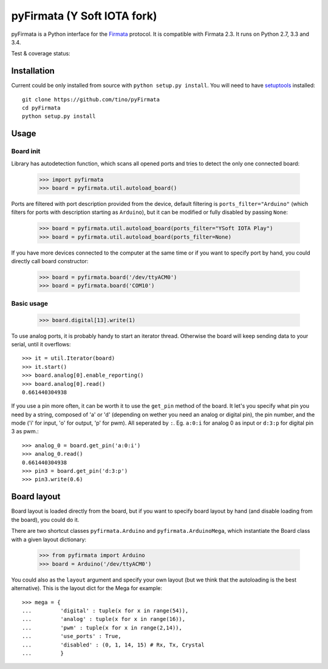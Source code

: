 ============================
pyFirmata (Y Soft IOTA fork)
============================

pyFirmata is a Python interface for the `Firmata`_ protocol. It is compatible with Firmata 2.3.
It runs on Python 2.7, 3.3 and 3.4.

.. _Firmata: http://firmata.org

Test & coverage status:

.. image:: https://travis-ci.org/ysoftiota/pyFirmata.png?branch=master
    :target: https://travis-ci.org/ysoftiota/pyFirmata

.. image:: https://coveralls.io/repos/github/ysoftiota/pyFirmata/badge.svg?branch=master
    :target: https://coveralls.io/github/ysoftiota/pyFirmata?branch=master

Installation
============

Current could be only installed from source with ``python setup.py install``. You will
need to have `setuptools`_ installed::

    git clone https://github.com/tino/pyFirmata
    cd pyFirmata
    python setup.py install

.. _pip: http://www.pip-installer.org/en/latest/
.. _setuptools: https://pypi.python.org/pypi/setuptools


Usage
=====

Board init
----------

Library has autodetection function, which scans all opened ports and tries
to detect the only one connected board:

    >>> import pyfirmata
    >>> board = pyfirmata.util.autoload_board()
   
Ports are filtered with port description provided from the device, default
filtering is ``ports_filter="Arduino"`` (which filters for ports with
description starting as ``Arduino``), but it can be modified or fully disabled
by passing ``None``:

    >>> board = pyfirmata.util.autoload_board(ports_filter="YSoft IOTA Play")
    >>> board = pyfirmata.util.autoload_board(ports_filter=None)
    
If you have more devices connected to the computer at the same time or if you
want to specify port by hand, you could directly call board constructor:

    >>> board = pyfirmata.board('/dev/ttyACM0')
    >>> board = pyfirmata.board('COM10')

Basic usage
----------

    >>> board.digital[13].write(1)
    
To use analog ports, it is probably handy to start an iterator thread.
Otherwise the board will keep sending data to your serial, until it overflows::

    >>> it = util.Iterator(board)
    >>> it.start()
    >>> board.analog[0].enable_reporting()
    >>> board.analog[0].read()
    0.661440304938

If you use a pin more often, it can be worth it to use the ``get_pin`` method
of the board. It let's you specify what pin you need by a string, composed of
'a' or 'd' (depending on wether you need an analog or digital pin), the pin
number, and the mode ('i' for input, 'o' for output, 'p' for pwm). All
seperated by ``:``. Eg. ``a:0:i`` for analog 0 as input or ``d:3:p`` for
digital pin 3 as pwm.::

    >>> analog_0 = board.get_pin('a:0:i')
    >>> analog_0.read()
    0.661440304938
    >>> pin3 = board.get_pin('d:3:p')
    >>> pin3.write(0.6)

Board layout
============

Board layout is loaded directly from the board, but if you want to specify
board layout by hand (and disable loading from the board), you could do it.

There are two shortcut classes ``pyfirmata.Arduino`` and ``pyfirmata.ArduinoMega``,
which instantiate the Board class with a given layout dictionary:

    >>> from pyfirmata import Arduino
    >>> board = Arduino('/dev/ttyACM0')

You could also  as the ``layout`` argument and specify your own layout (but
we think that the autoloading is the best alternative). This is the layout
dict for the Mega for example::

    >>> mega = {
    ...         'digital' : tuple(x for x in range(54)),
    ...         'analog' : tuple(x for x in range(16)),
    ...         'pwm' : tuple(x for x in range(2,14)),
    ...         'use_ports' : True,
    ...         'disabled' : (0, 1, 14, 15) # Rx, Tx, Crystal
    ...         }
